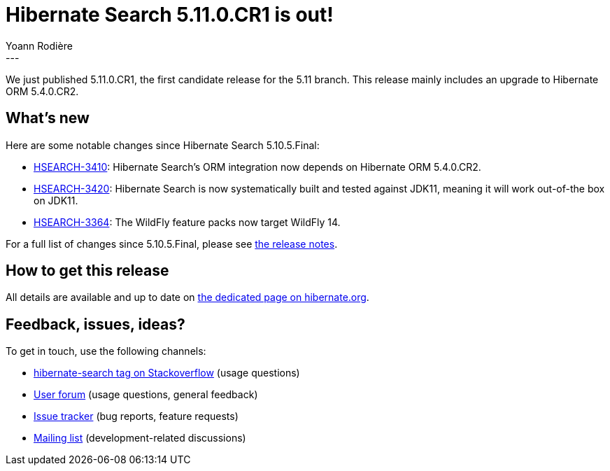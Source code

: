 = Hibernate Search 5.11.0.CR1 is out!
Yoann Rodière
:awestruct-tags: [ "Hibernate Search", "Lucene", "Elasticsearch", "Releases" ]
:awestruct-layout: blog-post
---

We just published 5.11.0.CR1, the first candidate release for the 5.11 branch.
This release mainly includes an upgrade to Hibernate ORM 5.4.0.CR2.

+++<!-- more -->+++

== What's new

Here are some notable changes since Hibernate Search 5.10.5.Final:

* https://hibernate.atlassian.net/browse/HSEARCH-3410[HSEARCH-3410]:
Hibernate Search's ORM integration now depends on Hibernate ORM 5.4.0.CR2.
* https://hibernate.atlassian.net/browse/HSEARCH-3420[HSEARCH-3420]:
Hibernate Search is now systematically built and tested against JDK11,
meaning it will work out-of-the box on JDK11.
* https://hibernate.atlassian.net/browse/HSEARCH-3364[HSEARCH-3364]:
The WildFly feature packs now target WildFly 14.

For a full list of changes since 5.10.5.Final,
please see https://hibernate.atlassian.net/secure/ReleaseNote.jspa?projectId=10061&version=31731[the release notes].

== How to get this release

All details are available and up to date on https://hibernate.org/search/releases/5.11/#get-it[the dedicated page on hibernate.org].

== Feedback, issues, ideas?

To get in touch, use the following channels:

* http://stackoverflow.com/questions/tagged/hibernate-search[hibernate-search tag on Stackoverflow] (usage questions)
* https://discourse.hibernate.org/c/hibernate-search[User forum] (usage questions, general feedback)
* https://hibernate.atlassian.net/browse/HSEARCH[Issue tracker] (bug reports, feature requests)
* http://lists.jboss.org/pipermail/hibernate-dev/[Mailing list] (development-related discussions)
